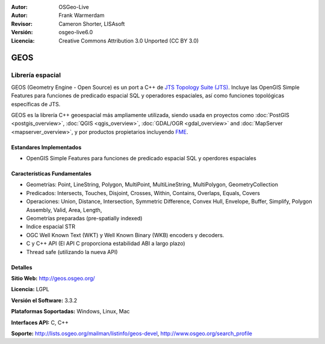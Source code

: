 :Autor: OSGeo-Live
:Autor: Frank Warmerdam
:Revisor: Cameron Shorter, LISAsoft
:Versión: osgeo-live6.0
:Licencia: Creative Commons Attribution 3.0 Unported (CC BY 3.0)

.. image:: ../../images/project_logos/logo-GEOS.png
  :scale: 100
  :alt: project logo
  :align: right
  :target: http://geos.osgeo.org/

.. image:: ../../images/logos/OSGeo_project.png
  :scale: 100
  :alt: OSGeo Project
  :align: right
  :target: http://www.osgeo.org/incubator/process/principles.html

GEOS
================================================================================

Librería espacial
~~~~~~~~~~~~~~~~~~~~~~~~~~~~~~~~~~~~~~~~~~~~~~~~~~~~~~~~~~~~~~~~~~~~~~~~~~~~~~~~

GEOS (Geometry Engine - Open Source) es un port a C++ de `JTS Topology Suite (JTS) <http://tsusiatsoftware.net/jts/main.html>`_. Incluye las OpenGIS Simple Features para funciones de predicado espacial SQL y operadores espaciales, así como funciones topológicas específicas de JTS.

GEOS es la librería C++ geoespacial más ampliamente utilizada, siendo usada en proyectos como :doc:`PostGIS <postgis_overview>`, :doc:`QGIS <qgis_overview>`, :doc:`GDAL/OGR <gdal_overview>` and :doc:`MapServer <mapserver_overview>`, y por productos propietarios incluyendo `FME <http://www.safe.com/fme/fme-technology/>`_.

Estandares Implementados
--------------------------------------------------------------------------------

* OpenGIS Simple Features para funciones de predicado espacial SQL y operdores espaciales

Características Fundamentales
--------------------------------------------------------------------------------
    
* Geometrías: Point, LineString, Polygon, MultiPoint, MultiLineString, MultiPolygon, GeometryCollection
* Predicados: Intersects, Touches, Disjoint, Crosses, Within, Contains, Overlaps, Equals, Covers
* Operaciones: Union, Distance, Intersection, Symmetric Difference, Convex Hull, Envelope, Buffer, Simplify, Polygon Assembly, Valid, Area, Length, 
* Geometrías preparadas (pre-spatially indexed)
* Indice espacial STR
* OGC Well Known Text (WKT) y Well Known Binary (WKB) encoders y decoders.
* C y C++ API (El API C proporciona estabilidad ABI a largo plazo)
* Thread safe (utilizando la nueva API)

Detalles
--------------------------------------------------------------------------------

**Sitio Web:**  http://geos.osgeo.org/

**Licencia:** LGPL

**Versión el Software:** 3.3.2

**Plataformas Soportadas:** Windows, Linux, Mac

**Interfaces API:** C, C++

**Soporte:** http://lists.osgeo.org/mailman/listinfo/geos-devel, http://www.osgeo.org/search_profile
